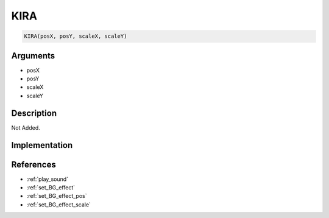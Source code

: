 KIRA
========================

.. code-block:: text

	KIRA(posX, posY, scaleX, scaleY)


Arguments
------------

* posX
* posY
* scaleX
* scaleY

Description
-------------

Not Added.

Implementation
-------------


References
-------------
* :ref:`play_sound`
* :ref:`set_BG_effect`
* :ref:`set_BG_effect_pos`
* :ref:`set_BG_effect_scale`
